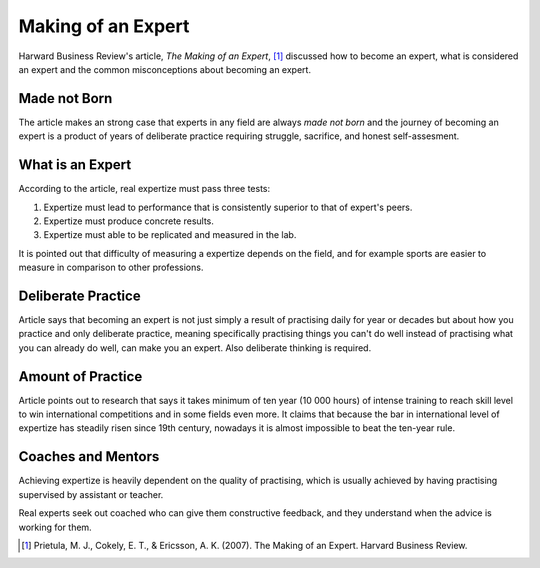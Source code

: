 Making of an Expert
===================
Harward Business Review's article, *The Making of an Expert*, [#]_ discussed how to become an expert, what is considered an expert and the common misconceptions about becoming an expert.


Made not Born
-------------
The article makes an strong case that experts in any field are always *made not born* and the journey of becoming an expert is a product of years of deliberate practice requiring struggle, sacrifice, and honest self-assesment.


What is an Expert
-----------------
According to the article, real expertize must pass three tests:

1) Expertize must lead to performance that is consistently superior to that of expert's peers.
2) Expertize must produce concrete results.
3) Expertize must able to be replicated and measured in the lab.

It is pointed out that difficulty of measuring a expertize depends on the field, and for example sports are easier to measure in comparison to other professions.


Deliberate Practice
-------------------
Article says that becoming an expert is not just simply a result of practising daily for year or decades but about how you practice and only deliberate practice, meaning specifically practising things you can't do well instead of practising what you can already do well, can make you an expert. Also deliberate thinking is required.


Amount of Practice
------------------
Article points out to research that says it takes minimum of ten year (10 000 hours) of intense training to reach skill level to win international competitions and in some fields even more. It claims that because the bar in international level of expertize has steadily risen since 19th century, nowadays it is almost impossible to beat the ten-year rule.


Coaches and Mentors
-------------------
Achieving expertize is heavily dependent on the quality of practising, which is usually achieved by having practising supervised by assistant or teacher.

Real experts seek out coached who can give them constructive feedback, and they understand when the advice is working for them.


.. [#] Prietula, M. J., Cokely, E. T., & Ericsson, A. K. (2007). The Making of an Expert. Harvard Business Review.
